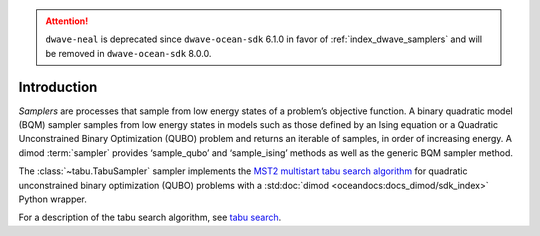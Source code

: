 .. attention::

    ``dwave-neal`` is deprecated since ``dwave-ocean-sdk`` 6.1.0 in favor of
    :ref:`index_dwave_samplers` and will be removed in ``dwave-ocean-sdk`` 8.0.0.

============
Introduction
============

*Samplers* are processes that sample from low energy states of a problem’s objective function.
A binary quadratic model (BQM) sampler samples from low energy states in models such as those
defined by an Ising equation or a Quadratic Unconstrained Binary Optimization (QUBO) problem
and returns an iterable of samples, in order of increasing energy. A dimod :term:`sampler` provides
‘sample_qubo’ and ‘sample_ising’ methods as well as the generic BQM sampler method.

The :class:`~tabu.TabuSampler` sampler implements the `MST2 multistart tabu search algorithm
<https://link.springer.com/article/10.1023/B:ANOR.0000039522.58036.68>`_
for quadratic unconstrained binary optimization (QUBO) problems
with a :std:doc:`dimod <oceandocs:docs_dimod/sdk_index>` Python wrapper.

For a description of the tabu search algorithm, see `tabu search <https://en.wikipedia.org/wiki/Tabu_search>`_\ .
